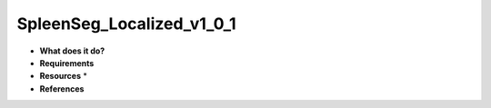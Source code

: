 SpleenSeg_Localized_v1_0_1
==========================

* **What does it do?**

* **Requirements**

* **Resources** *

* **References**